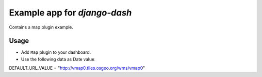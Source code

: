 ============================================
Example app for `django-dash`
============================================
Contains a map plugin example.

Usage
============================================
- Add ``Map`` plugin to your dashboard.

- Use the following data as Date value:

DEFAULT_URL_VALUE = "http://vmap0.tiles.osgeo.org/wms/vmap0"
